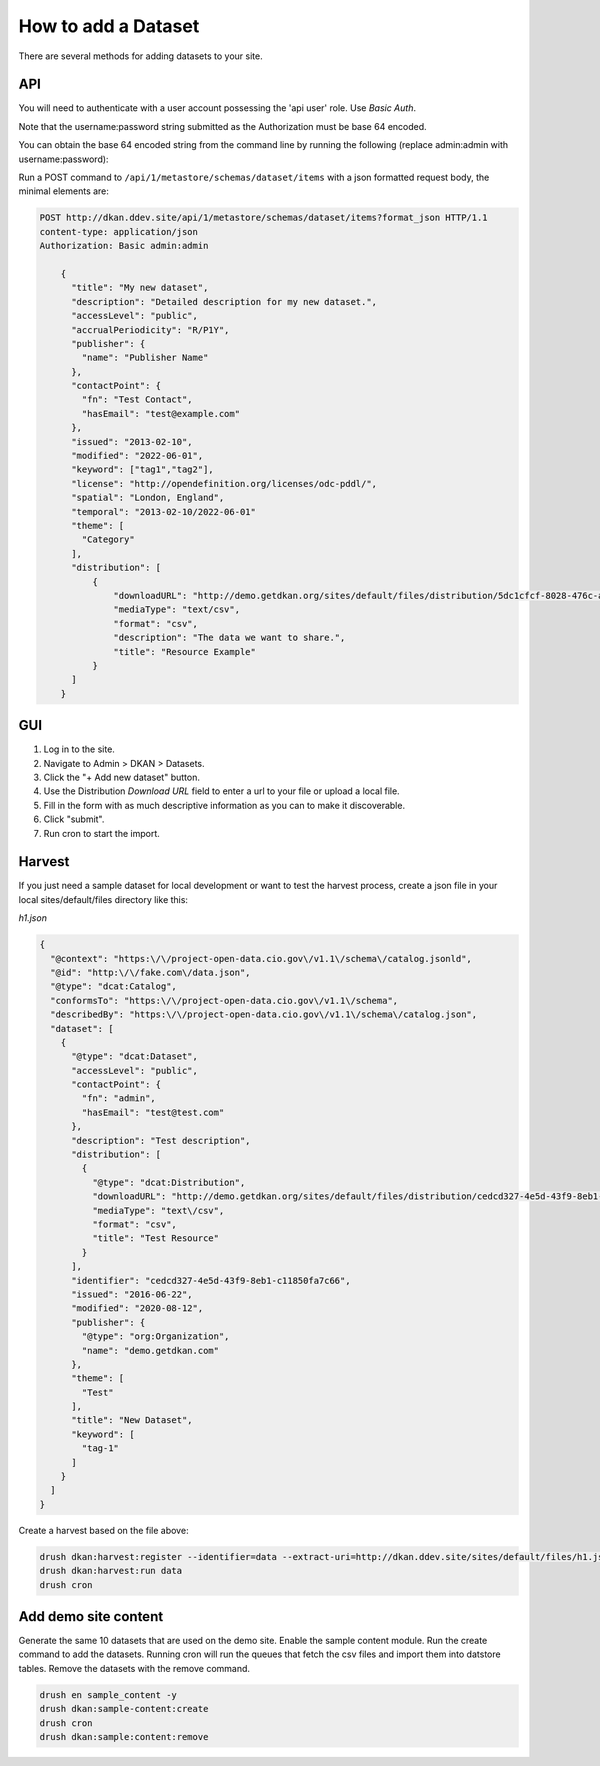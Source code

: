 How to add a Dataset
====================

.. _guide_dataset:

There are several methods for adding datasets to your site.

API
---
You will need to authenticate with a user account possessing the 'api user' role. Use *Basic Auth*.

Note that the username:password string submitted as the Authorization must be base 64 encoded.

You can obtain the base 64 encoded string from the command line by running the following (replace admin:admin with username:password):

.. code-block::
    echo -n 'admin:admin' | base64
    // Result
    YWRtaW46YWRtaW4=

    // When using basic auth via REST API
    content-type: application/json
    Authorization: Basic YWRtaW46YWRtaW4=

Run a POST command to ``/api/1/metastore/schemas/dataset/items`` with a json formatted request body, the minimal elements are:


.. code-block::

    POST http://dkan.ddev.site/api/1/metastore/schemas/dataset/items?format_json HTTP/1.1
    content-type: application/json
    Authorization: Basic admin:admin

        {
          "title": "My new dataset",
          "description": "Detailed description for my new dataset.",
          "accessLevel": "public",
          "accrualPeriodicity": "R/P1Y",
          "publisher": {
            "name": "Publisher Name"
          },
          "contactPoint": {
            "fn": "Test Contact",
            "hasEmail": "test@example.com"
          },
          "issued": "2013-02-10",
          "modified": "2022-06-01",
          "keyword": ["tag1","tag2"],
          "license": "http://opendefinition.org/licenses/odc-pddl/",
          "spatial": "London, England",
          "temporal": "2013-02-10/2022-06-01"
          "theme": [
            "Category"
          ],
          "distribution": [
              {
                  "downloadURL": "http://demo.getdkan.org/sites/default/files/distribution/5dc1cfcf-8028-476c-a020-f58ec6dd621c/data.csv",
                  "mediaType": "text/csv",
                  "format": "csv",
                  "description": "The data we want to share.",
                  "title": "Resource Example"
              }
          ]
        }


GUI
----

1. Log in to the site.
2. Navigate to Admin > DKAN > Datasets.
3. Click the "+ Add new dataset" button.
4. Use the Distribution *Download URL* field to enter a url to your file or upload a local file.
5. Fill in the form with as much descriptive information as you can to make it discoverable.
6. Click "submit".
7. Run cron to start the import.


Harvest
-------
If you just need a sample dataset for local development or want to test the harvest process, create a json file in your local sites/default/files directory like this:

*h1.json*

.. code-block:: json

      {
        "@context": "https:\/\/project-open-data.cio.gov\/v1.1\/schema\/catalog.jsonld",
        "@id": "http:\/\/fake.com\/data.json",
        "@type": "dcat:Catalog",
        "conformsTo": "https:\/\/project-open-data.cio.gov\/v1.1\/schema",
        "describedBy": "https:\/\/project-open-data.cio.gov\/v1.1\/schema\/catalog.json",
        "dataset": [
          {
            "@type": "dcat:Dataset",
            "accessLevel": "public",
            "contactPoint": {
              "fn": "admin",
              "hasEmail": "test@test.com"
            },
            "description": "Test description",
            "distribution": [
              {
                "@type": "dcat:Distribution",
                "downloadURL": "http://demo.getdkan.org/sites/default/files/distribution/cedcd327-4e5d-43f9-8eb1-c11850fa7c55/Bike_Lane.csv",
                "mediaType": "text\/csv",
                "format": "csv",
                "title": "Test Resource"
              }
            ],
            "identifier": "cedcd327-4e5d-43f9-8eb1-c11850fa7c66",
            "issued": "2016-06-22",
            "modified": "2020-08-12",
            "publisher": {
              "@type": "org:Organization",
              "name": "demo.getdkan.com"
            },
            "theme": [
              "Test"
            ],
            "title": "New Dataset",
            "keyword": [
              "tag-1"
            ]
          }
        ]
      }


Create a harvest based on the file above:

.. code-block::

      drush dkan:harvest:register --identifier=data --extract-uri=http://dkan.ddev.site/sites/default/files/h1.json
      drush dkan:harvest:run data
      drush cron

Add demo site content
---------------------

Generate the same 10 datasets that are used on the demo site.
Enable the sample content module. Run the create command to add the datasets.
Running cron will run the queues that fetch the csv files and import them into datstore tables.
Remove the datasets with the remove command.

.. code-block::

      drush en sample_content -y
      drush dkan:sample-content:create
      drush cron
      drush dkan:sample:content:remove

